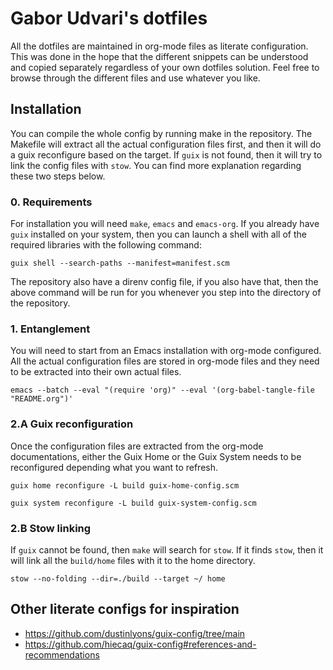 * Gabor Udvari's dotfiles

All the dotfiles are maintained in org-mode files as literate configuration. This was done in the hope that the different snippets can be understood and copied separately regardless of your own dotfiles solution. Feel free to browse through the different files and use whatever you like.

** Installation

You can compile the whole config by running make in the repository. The Makefile will extract all the actual configuration files first, and then it will do a guix reconfigure based on the target. If ~guix~ is not found, then it will try to link the config files with ~stow~. You can find more explanation regarding these two steps below.

*** 0. Requirements

For installation you will need ~make~, ~emacs~ and ~emacs-org~. If you already have ~guix~ installed on your system, then you can launch a shell with all of the required libraries with the following command:

#+begin_src shell
guix shell --search-paths --manifest=manifest.scm
#+end_src

The repository also have a direnv config file, if you also have that, then the above command will be run for you whenever you step into the directory of the repository.

*** 1. Entanglement

You will need to start from an Emacs installation with org-mode configured. All the actual configuration files are stored in org-mode files and they need to be extracted into their own actual files.

#+begin_src shell
emacs --batch --eval "(require 'org)" --eval '(org-babel-tangle-file "README.org")'
#+end_src

*** 2.A Guix reconfiguration

Once the configuration files are extracted from the org-mode documentations, either the Guix Home or the Guix System needs to be reconfigured depending what you want to refresh.

#+begin_src shell
guix home reconfigure -L build guix-home-config.scm
#+end_src

#+begin_src shell
guix system reconfigure -L build guix-system-config.scm
#+end_src

*** 2.B Stow linking

If ~guix~ cannot be found, then ~make~ will search for ~stow~. If it finds ~stow~, then it will link all the ~build/home~ files with it to the home directory.

#+begin_src shell
stow --no-folding --dir=./build --target ~/ home
#+end_src

** Other literate configs for inspiration

- https://github.com/dustinlyons/guix-config/tree/main
- https://github.com/hiecaq/guix-config#references-and-recommendations
